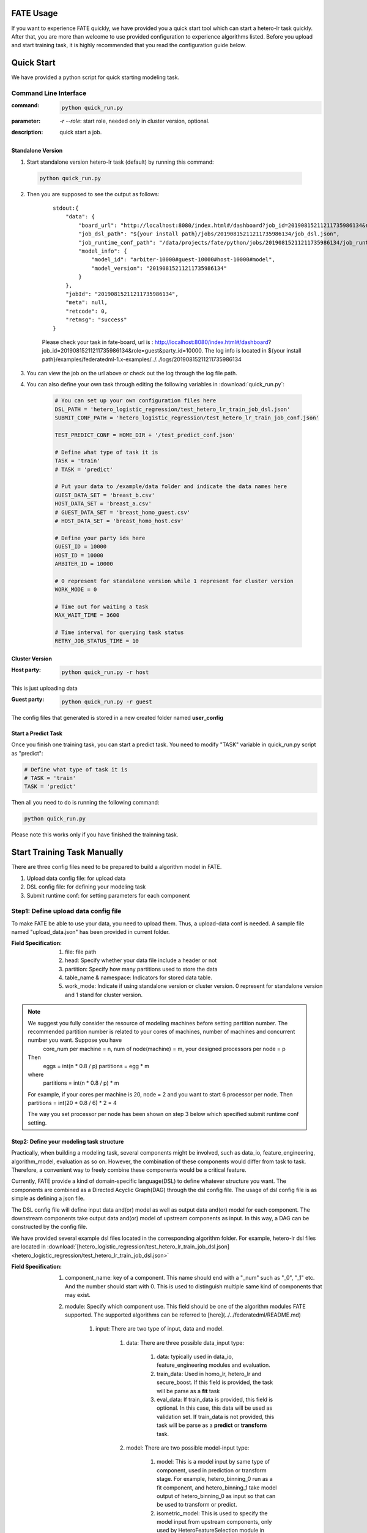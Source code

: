 FATE Usage
==========

If you want to experience FATE quickly, we have provided you a quick start tool which can start a hetero-lr task quickly. After that, you are more than welcome to use provided configuration to experience algorithms listed. Before you upload and start training task, it is highly recommended that you read the configuration guide below.


Quick Start
===========

We have provided a python script for quick starting modeling task.

Command Line Interface
-------------------------

:command: 

  .. code-block:: bash

     python quick_run.py

:parameter: `-r`  `--role`: start role, needed only in cluster version, optional.

:description: quick start a job.


Standalone Version
^^^^^^^^^^^^^^^^^^

1. Start standalone version hetero-lr task (default) by running this command:
    
  .. code-block:: bash

     python quick_run.py
    

2. Then you are supposed to see the output as follows:

    ::

        stdout:{
            "data": {
                "board_url": "http://localhost:8080/index.html#/dashboard?job_id=20190815211211735986134&role=guest&party_id=10000",
                "job_dsl_path": "${your install path}/jobs/20190815211211735986134/job_dsl.json",
                "job_runtime_conf_path": "/data/projects/fate/python/jobs/20190815211211735986134/job_runtime_conf.json",
                "model_info": {
                    "model_id": "arbiter-10000#guest-10000#host-10000#model",
                    "model_version": "20190815211211735986134"
                }
            },
            "jobId": "20190815211211735986134",
            "meta": null,
            "retcode": 0,
            "retmsg": "success"
        }

    Please check your task in fate-board, url is : http://localhost:8080/index.html#/dashboard?job_id=20190815211211735986134&role=guest&party_id=10000. The log info is located in ${your install path}/examples/federatedml-1.x-examples/../../logs/20190815211211735986134
    
3. You can view the job on the url above or check out the log through the log file path.

4. You can also define your own task through editing the following variables in :download:`quick_run.py`:
    
    .. code-block:: python

        # You can set up your own configuration files here
        DSL_PATH = 'hetero_logistic_regression/test_hetero_lr_train_job_dsl.json'
        SUBMIT_CONF_PATH = 'hetero_logistic_regression/test_hetero_lr_train_job_conf.json'
        
        TEST_PREDICT_CONF = HOME_DIR + '/test_predict_conf.json'
        
        # Define what type of task it is
        TASK = 'train'
        # TASK = 'predict'
        
        # Put your data to /example/data folder and indicate the data names here
        GUEST_DATA_SET = 'breast_b.csv'
        HOST_DATA_SET = 'breast_a.csv'
        # GUEST_DATA_SET = 'breast_homo_guest.csv'
        # HOST_DATA_SET = 'breast_homo_host.csv'
        
        # Define your party ids here
        GUEST_ID = 10000
        HOST_ID = 10000
        ARBITER_ID = 10000
        
        # 0 represent for standalone version while 1 represent for cluster version
        WORK_MODE = 0
        
        # Time out for waiting a task
        MAX_WAIT_TIME = 3600
        
        # Time interval for querying task status
        RETRY_JOB_STATUS_TIME = 10


Cluster Version
^^^^^^^^^^^^^^^

:Host party:
    .. code-block:: bash

        python quick_run.py -r host

This is just uploading data

:Guest party:
    .. code-block:: bash

        python quick_run.py -r guest

The config files that generated is stored in a new created folder named **user_config**

Start a Predict Task
^^^^^^^^^^^^^^^^^^^^

Once you finish one training task, you can start a predict task. You need to modify "TASK" variable in quick_run.py script as "predict":

.. code-block:: python

    # Define what type of task it is
    # TASK = 'train'
    TASK = 'predict'

Then all you need to do is running the following command:

.. code-block:: bash

        python quick_run.py

Please note this works only if you have finished the trainning task.


Start Training Task Manually
============================

There are three config files need to be prepared to build a algorithm model in FATE.

1. Upload data config file: for upload data
2. DSL config file: for defining your modeling task
3. Submit runtime conf: for setting parameters for each component


Step1: Define upload data config file
-------------------------------------

To make FATE be able to use your data, you need to upload them. Thus, a upload-data conf is needed. A sample file named "upload_data.json" has been provided in current folder.

:Field Specification:

    1. file: file path
    2. head: Specify whether your data file include a header or not
    3. partition: Specify how many partitions used to store the data
    4. table_name & namespace: Indicators for stored data table.
    5. work_mode: Indicate if using standalone version or cluster version. 0 represent for standalone version and 1 stand for cluster version.

.. Note::
    We suggest you fully consider the resource of modeling machines before setting partition number. The recommended partition number is related to your cores of machines, number of machines and concurrent number you want. Suppose you have
        core_num per machine = n,
        num of node(machine) = m,
        your designed processors per node = p

    Then
        eggs = int(n * 0.8 / p)
        partitions = egg * m
    where
        partitions = int(n * 0.8 / p) * m

    For example, if your cores per machine is 20, node = 2 and you want to start 6 processor per node.
    Then partitions = int(20 * 0.8 / 6) * 2 = 4

    The way you set processor per node has been shown on step 3 below which specified submit runtime conf setting.


Step2: Define your modeling task structure
^^^^^^^^^^^^^^^^^^^^^^^^^^^^^^^^^^^^^^^^^^

Practically, when building a modeling task, several components might be involved, such as data_io, feature_engineering, algorithm_model, evaluation as so on. However, the combination of these components would differ from task to task. Therefore, a convenient way to freely combine these components would be a critical feature.

Currently, FATE provide a kind of domain-specific language(DSL) to define whatever structure you want. The components are combined as a Directed Acyclic Graph(DAG) through the dsl config file. The usage of dsl config file is as simple as defining a json file.

The DSL config file will define input data and(or) model as well as output data and(or) model for each component. The downstream components take output data and(or) model of upstream components as input. In this way, a DAG can be constructed by the config file.

We have provided several example dsl files located in the corresponding algorithm folder. For example, hetero-lr dsl files are located in :download:`[hetero_logistic_regression/test_hetero_lr_train_job_dsl.json] <hetero_logistic_regression/test_hetero_lr_train_job_dsl.json>`


:Field Specification:

    1. component_name: key of a component. This name should end with a "_num" such as "_0", "_1" etc. And the number should start with 0. This is used to distinguish multiple same kind of components that may exist.

    2. module: Specify which component use. This field should be one of the algorithm modules FATE supported.
       The supported algorithms can be referred to [here](../../federatedml/README.md)

        1. input: There are two type of input, data and model.

            1. data: There are three possible data_input type:

                1. data: typically used in data_io, feature_engineering modules and evaluation.
                2. train_data: Used in homo_lr, hetero_lr and secure_boost. If this field is provided, the task will be parse as a **fit** task
                3. eval_data: If train_data is provided, this field is optional. In this case, this data will be used as validation set. If train_data is not provided, this task will be parse as a **predict** or **transform** task.
            2. model: There are two possible model-input type:

                1. model: This is a model input by same type of component, used in prediction or transform stage. For example, hetero_binning_0 run as a fit component, and hetero_binning_1 take model output of hetero_binning_0 as input so that can be used to transform or predict.
                2. isometric_model: This is used to specify the model input from upstream components, only used by HeteroFeatureSelection module in FATE-1.x. HeteroFeatureSelection can take the model output of HetereFeatureBinning and use information value calculated as filter criterion.
        2. output: Same as input, two type of output may occur which are data and model.


            1. data: Specify the output data name
            2. model: Specify the output model name

    3. need_deploy: true or false. This field is used to specify whether the component need to deploy for online inference or not. This field just use for online-inference dsl deduction.


Step3: Define Submit Runtime Configuration for Each Specific Component.
^^^^^^^^^^^^^^^^^^^^^^^^^^^^^^^^^^^^^^^^^^^^^^^^^^^^^^^^^^^^^^^^^^^^^^^

This config file is used to config parameters for all components among every party.

1. initiator: Specify the initiator's role and party id.
2. role: Indicate all the party ids for all roles.
3. role_parameters: Those parameters are differ from roles and roles are defined here separately. Please note each parameter are list, each element of which corresponds to a party in this role.
4. algorithm_parameters: Those parameters are same among all parties are here.

An example of config files can be shown as:

    .. code-block:: json
        {
          "initiator": {
            "role": "guest",
            "party_id": 10000
          },
          "job_parameters": {
            "work_mode": 1
            "processor_per_node": 6
          },
          "role": {
            "guest": [
              10000
            ],
            "host": [
              10000
            ],
            "arbiter": [
              10000
            ]
          },
        "role_parameters": {"Your role parameters"},
        "algorithm_parameters": {"Your algorithm parameters"},
        }

You can set processor_per_node in job_parameters. 

Step4: Start Modeling Task
^^^^^^^^^^^^^^^^^^^^^^^^^^

:Upload data:
    Before starting a task, you need to load data among all the data-providers. To do that, a load_file config is needed to be prepared.  Then run the following command:

    .. code-block::

        python ${your_install_path}/fate_flow/fate_flow_client.py -f upload -c upload_data.json

    Here is an example of configuring upload_data.json:

    .. code-block:: json

        {
          "file": "examples/data/breast_b.csv",
          "head": 1,
          "partition": 8,
          "work_mode": 0,
          "table_name": "hetero_breast_b",
          "namespace": "hetero_guest_breast"
        }

    We use **hetero_breast_b** & **hetero_guest_breast** as guest party's table name and namespace. To use default runtime conf, please set host party's name and namespace as **hetero_breast_a** & **hetero_host_breast** and upload the data with path of  **examples/data/breast_a.csv**

    To use other data set, please change your file path and table_name & namespace. Please do not upload different data set with same table_name and namespace.

    .. Note::

        This step is needed for every data-provide node(i.e. Guest and Host).

:Start your modeling task:
    In this step, two config files corresponding to dsl config file and submit runtime conf file should be prepared. Please make sure the table_name and namespace in the conf file match with upload_data conf.

    ::

      "role_parameters": {
        "guest": {
            "args": {
                "data": {
                    "train_data": [{"name": "hetero_breast_b", "namespace": "hetero_guest_breast"}]
                }
            }
 

    As the above example shows, the input train_data should match the upload file conf.

    Then run the following command:

    .. code-block:: bash
        
        python ${your_install_path}/fate_flow/fate_flow_client.py -f submit_job -d hetero_logistic_regression/test_hetero_lr_train_job_dsl.json -c hetero_logistic_regression/test_hetero_lr_train_job_conf.json

:Check log files:
    Now you can check out the log in the following path: ${your_install_path}/logs/{your jobid}.


Step5: Check out Results
^^^^^^^^^^^^^^^^^^^^^^^^

FATE now provide "FATE-BOARD" for showing modeling log-metrics and evaluation results.

Use your browser to open a website: `http://{Your fate-board ip}:{your fate-board port}/index.html#/history`.

.. figure:: ../image/JobList.png
   :height: 250
   :align: center
   
   Figure 1: Job List

There will be all your job history list here. Your latest job will be list in the first page. Use JOBID to find out the modeling task you want to check.

.. figure:: ../image/JobOverview.png
   :height: 250
   :align: center
   
   Figure 2: Job Overview

In the task page, all the components will be shown as a DAG. We use different color to indicate their running status.

1. Green: run success
2. Blue: running
3. Gray: Waiting
4. Red: Failed.

You can click each component to get their running parameters on the right side. Below those parameters, there exist a **View the outputs** button. You may check out model output, data output and logs for this component.

.. figure:: ../image/Component_Output.png
   :height: 250
   :align: center
   
   Figure 3: Component Output

If you want a big picture of the whole task, there is a **dashboard** button on the right upper corner. Get in the Dashboard, there list three windows showing different information.

.. figure:: ../image/DashBoard.png
   :height: 250
   :align: center
   
   Figure 4: Dash Board


1. Left window: showing data set used for each party in this task.
2. Middle window: Running status or progress of the whole task.
3. Right window: DAG of components.


Step6: Check out Logs
^^^^^^^^^^^^^^^^^^^^^

After you submit a job, you can find your job log in `${Your install path}/logs/${your jobid}`

The logs for each party is collected separately and list in different folders. Inside each folder, the logs for different components are also arranged in different folders. In this way, you can check out the log more specifically and get useful detailed  information.


FATE-FLOW Usage
---------------

How to get the output data of each component
^^^^^^^^^^^^^^^^^^^^^^^^^^^^^^^^^^^^^^^^^^^^

.. code-block:: bash

   cd {your_fate_path}/fate_flow

   python fate_flow_client.py -f component_output_data -j $jobid -p $party_id -r $role -cpn $component_name -o $output_dir


:jobid: the task jobid you want to get.

:party_id: your mechine's party_id, such as 10000

:role: "guest" or "host" or "arbiter"
 
:component_name: the component name which you want to get, such as component_name "hetero_lr_0" in 
   ::
      
      {your_fate_path}/examples/federatedml-1.x-examples/hetero_logistic_regression/test_hetero_lr_train_job_dsl.json

:output_dir: the output directory


How to get the output model of each component
^^^^^^^^^^^^^^^^^^^^^^^^^^^^^^^^^^^^^^^^^^^^^
 
.. code-block:: bash
   
   python fate_flow_client.py -f component_output_model -j $jobid -p $party_id -r $role -cpn $component_name

How to get the logs of task
^^^^^^^^^^^^^^^^^^^^^^^^^^^

.. code-block:: bash
   
   python fate_flow_client.py -f job_log -j $jobid -o $output_dir
 
How to stop the job
^^^^^^^^^^^^^^^^^^^

.. code-block:: bash
   
   python fate_flow_client.py -f stop_job -j $jobid

How to query job current status
^^^^^^^^^^^^^^^^^^^^^^^^^^^^^^^

.. code-block:: bash

   python fate_flow_client.py -f query_job -j $jobid -p party_id -r role

How to get the job runtime configure
^^^^^^^^^^^^^^^^^^^^^^^^^^^^^^^^^^^^

.. code-block:: bash
   
   python fate_flow_client.py -f job_config -j $jobid -p party_id -r role -o $output_dir

How to download a table which has been uploaded before
^^^^^^^^^^^^^^^^^^^^^^^^^^^^^^^^^^^^^^^^^^^^^^^^^^^^^^

.. code-block:: bash
   
   python fate_flow_client.py -f download -n table_namespace -t table_name -w work_mode -o save_file
 
:work_mode: will be 0 for standalone or 1 for cluster, which depend on what you set in upload config


Predict Task Usage
------------------

In order to use trained model to predict. The following several steps are needed.

Step1: Train Model
^^^^^^^^^^^^^^^^^^

Pay attention to following points to enable predicting:

1. you should add or modify "need_deploy" field for those modules that need to deploy in predict stage. All modules have set True as their default value except FederatedmSample and Evaluation, which typically will not run in predict stage. The "need_deploy" field is True means this module should run a "fit" process and the fitted model need to be deployed in predict stage.

2. Besiedes setting those model as "need_deploy", they should also config to have a model output except Intersect module. Only in this way can fate-flow store the trained model and make it usable in inference stage.

3. Get training model's model_id and model_version. There are two ways to get this.

   a. After submit a job, there will be some model information output in which "model_id" and "model_version" are our interested field.

   b. Beside that, you can also obtain these information through the following command directly:

      .. code-block:: bash
          
         python ${your_fate_install_path}/fate_flow/fate_flow_client.py -f job_config -j ${jobid} -r guest -p ${guest_partyid}  -o ${job_config_output_path}
       
      where

         :guest_partyid: the partyid of guest (the party submitted the job)
         :job_config_output_path: path to store the job_config

      After that, a json file including model info will be download to ${job_config_output_path}/model_info.json in which you can find "model_id" and "model_version".


Step2: define your predict config
^^^^^^^^^^^^^^^^^^^^^^^^^^^^^^^^^

This config file is used to config parameters for predicting.

1. initiator: Specify the initiator's role and party id, it should be same with training process.
2. job_parameters:

    - work_mode: cluster or standalone, it should be same with training process.
    - model_id or model_version: model indicator which mentioned in Step1.
    - job_type: type of job. In this case, it should be "predict".

   There is an example test config file located in :download:`["./test_predict_conf.json"] <./test_predict_conf.json>`
3. role: Indicate all the party ids for all roles, it should be same with training process.
4. role_parameters: Set parameters for each roles. In this case, the "eval_data", which means data going to be predicted, should be filled for both Guest and Host parties.

Step3. Start your predict task
^^^^^^^^^^^^^^^^^^^^^^^^^^^^^^

After complete your predict configuration, run the following command.

.. code-block:: bash
   
   python ${your_fate_install_path}/fate_flow/fate_flow_client.py -f submit_job -c ${predict_config}

Step4: Check out Running State
^^^^^^^^^^^^^^^^^^^^^^^^^^^^^^

Running State can be check out in FATE_board whose url is 
::

   http://${fate_board_ip}:${fate_board_port}/index.html#/details?job_id=${job_id}&role=guest&party_id=${guest_partyid}

where

- ${fate_board_ip}\${fate_board_port}: ip and port to deploy the FATE board module.

- ${job_id}: the predict task's job_id.

- ${guest_partyid}: the guest party id

You can also checkout job status by fate_flow in case without FATE_board installed. The following command is used to query job status such as running, success or fail.

.. code-block:: bash
   
   python ${your_fate_install_path}/fate_flow/fate_flow_client.py -f query_job -j {job_id} -r guest


Step5: Download Predicting Results
^^^^^^^^^^^^^^^^^^^^^^^^^^^^^^^^^^

Once predict task finished, the first 100 records of predict result are available in FATE-board. You can also download all results through the following command.

.. code-block:: bash
  
  python ${your_fate_install_path}/fate_flow/fate_flow_client.py -f component_output_data -j ${job_id} -p ${party_id} -r ${role} -cpn ${component_name} -o ${predict_result_output_dir}

where

- ${job_id}: predict task's job_id
- ${party_id}: the partyid of current user.
- ${role}: the role of current user. Please keep in mind that host users are not supposed to get predict results in heterogeneous algorithm.
- ${component_name}: the component who has predict results
- ${predict_result_output_dir}: the directory which use download the predict result to.


use spark
---------

1. deploy spark(yarn or standalone)
2. export SPARK_HOME env before fate_flow service start(better adding env to service.sh)
3. adjust runtime_conf, adjust job_parameters field:
   
   .. code-block:: json

      {
        "job_parameters": {
            "backend": 1,
            "spark_submit_config": {
                "deploy-mode": "client",
                "queue": "default",
                "driver-memory": "1g",
                "num-executors": 2,
                "executor-memory": "1g",
                "executor-cores": 1
            }
        }
      }
